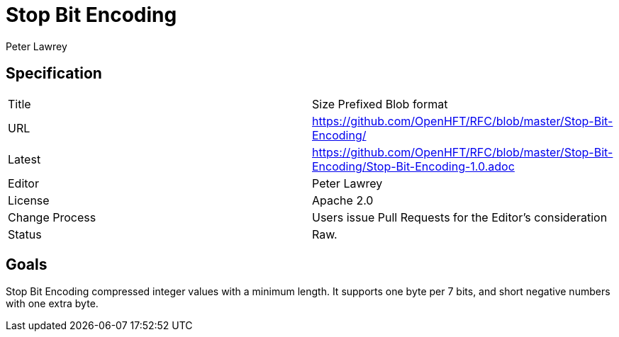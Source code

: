 = Stop Bit Encoding
Peter Lawrey

== Specification

|===
| Title   | Size Prefixed Blob format
| URL     | https://github.com/OpenHFT/RFC/blob/master/Stop-Bit-Encoding/
| Latest  | https://github.com/OpenHFT/RFC/blob/master/Stop-Bit-Encoding/Stop-Bit-Encoding-1.0.adoc
| Editor  | Peter Lawrey
| License | Apache 2.0
| Change Process | Users issue Pull Requests for the Editor's consideration
| Status  | Raw.
|===

== Goals
Stop Bit Encoding compressed integer values with a minimum length.  It supports one byte per 7 bits, and short negative numbers with one extra byte.

